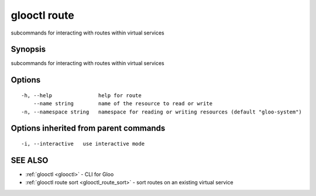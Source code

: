 .. _glooctl_route:

glooctl route
-------------

subcommands for interacting with routes within virtual services

Synopsis
~~~~~~~~


subcommands for interacting with routes within virtual services

Options
~~~~~~~

::

  -h, --help               help for route
      --name string        name of the resource to read or write
  -n, --namespace string   namespace for reading or writing resources (default "gloo-system")

Options inherited from parent commands
~~~~~~~~~~~~~~~~~~~~~~~~~~~~~~~~~~~~~~

::

  -i, --interactive   use interactive mode

SEE ALSO
~~~~~~~~

* :ref:`glooctl <glooctl>` 	 - CLI for Gloo
* :ref:`glooctl route sort <glooctl_route_sort>` 	 - sort routes on an existing virtual service

